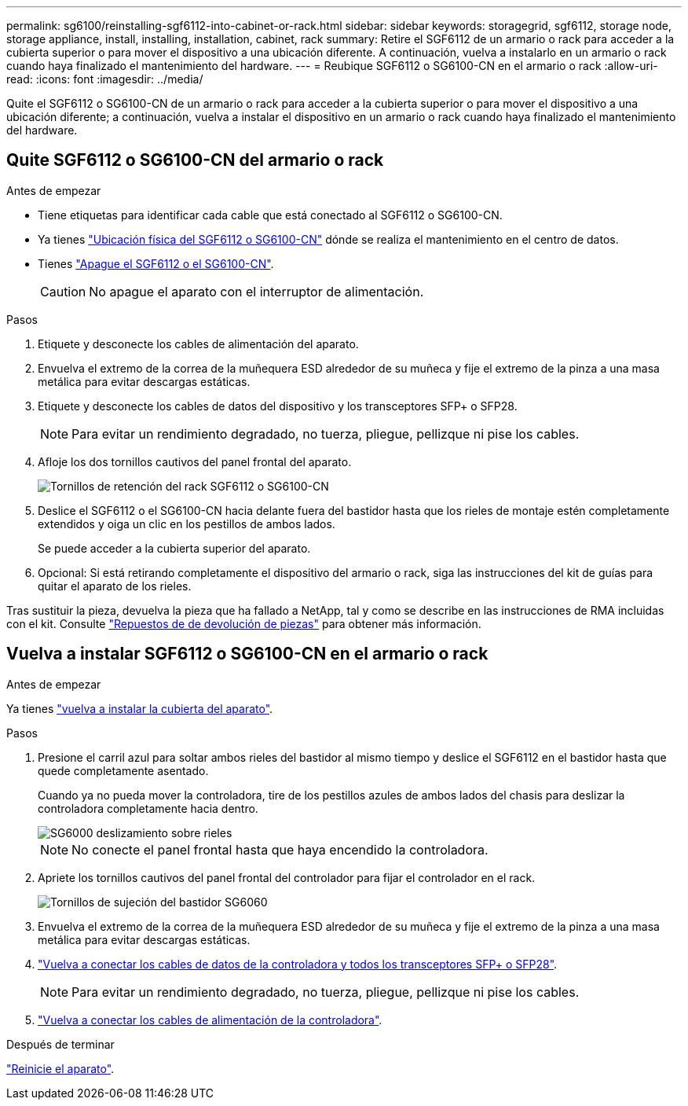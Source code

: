 ---
permalink: sg6100/reinstalling-sgf6112-into-cabinet-or-rack.html 
sidebar: sidebar 
keywords: storagegrid, sgf6112, storage node, storage appliance, install, installing, installation, cabinet, rack 
summary: Retire el SGF6112 de un armario o rack para acceder a la cubierta superior o para mover el dispositivo a una ubicación diferente. A continuación, vuelva a instalarlo en un armario o rack cuando haya finalizado el mantenimiento del hardware. 
---
= Reubique SGF6112 o SG6100-CN en el armario o rack
:allow-uri-read: 
:icons: font
:imagesdir: ../media/


[role="lead"]
Quite el SGF6112 o SG6100-CN de un armario o rack para acceder a la cubierta superior o para mover el dispositivo a una ubicación diferente; a continuación, vuelva a instalar el dispositivo en un armario o rack cuando haya finalizado el mantenimiento del hardware.



== Quite SGF6112 o SG6100-CN del armario o rack

.Antes de empezar
* Tiene etiquetas para identificar cada cable que está conectado al SGF6112 o SG6100-CN.
* Ya tienes link:locating-sgf6112-in-data-center.html["Ubicación física del SGF6112 o SG6100-CN"] dónde se realiza el mantenimiento en el centro de datos.
* Tienes link:power-sgf6112-off-on.html#shut-down-the-sgf6112-appliance-or-sg6100-cn-controller["Apague el SGF6112 o el SG6100-CN"].
+

CAUTION: No apague el aparato con el interruptor de alimentación.



.Pasos
. Etiquete y desconecte los cables de alimentación del aparato.
. Envuelva el extremo de la correa de la muñequera ESD alrededor de su muñeca y fije el extremo de la pinza a una masa metálica para evitar descargas estáticas.
. Etiquete y desconecte los cables de datos del dispositivo y los transceptores SFP+ o SFP28.
+

NOTE: Para evitar un rendimiento degradado, no tuerza, pliegue, pellizque ni pise los cables.

. Afloje los dos tornillos cautivos del panel frontal del aparato.
+
image::../media/sg6060_rack_retaining_screws.png[Tornillos de retención del rack SGF6112 o SG6100-CN]

. Deslice el SGF6112 o el SG6100-CN hacia delante fuera del bastidor hasta que los rieles de montaje estén completamente extendidos y oiga un clic en los pestillos de ambos lados.
+
Se puede acceder a la cubierta superior del aparato.

. Opcional: Si está retirando completamente el dispositivo del armario o rack, siga las instrucciones del kit de guías para quitar el aparato de los rieles.


Tras sustituir la pieza, devuelva la pieza que ha fallado a NetApp, tal y como se describe en las instrucciones de RMA incluidas con el kit. Consulte https://mysupport.netapp.com/site/info/rma["Repuestos de  de devolución de piezas"^] para obtener más información.



== Vuelva a instalar SGF6112 o SG6100-CN en el armario o rack

.Antes de empezar
Ya tienes link:reinstalling-sgf6112-cover.html["vuelva a instalar la cubierta del aparato"].

.Pasos
. Presione el carril azul para soltar ambos rieles del bastidor al mismo tiempo y deslice el SGF6112 en el bastidor hasta que quede completamente asentado.
+
Cuando ya no pueda mover la controladora, tire de los pestillos azules de ambos lados del chasis para deslizar la controladora completamente hacia dentro.

+
image::../media/sg6000_cn_rails_blue_button.gif[SG6000 deslizamiento sobre rieles]

+

NOTE: No conecte el panel frontal hasta que haya encendido la controladora.

. Apriete los tornillos cautivos del panel frontal del controlador para fijar el controlador en el rack.
+
image::../media/sg6060_rack_retaining_screws.png[Tornillos de sujeción del bastidor SG6060]

. Envuelva el extremo de la correa de la muñequera ESD alrededor de su muñeca y fije el extremo de la pinza a una masa metálica para evitar descargas estáticas.
. link:../installconfig/cabling-appliance.html["Vuelva a conectar los cables de datos de la controladora y todos los transceptores SFP+ o SFP28"].
+

NOTE: Para evitar un rendimiento degradado, no tuerza, pliegue, pellizque ni pise los cables.

. link:../installconfig/connecting-power-cords-and-applying-power.html["Vuelva a conectar los cables de alimentación de la controladora"].


.Después de terminar
link:power-sgf6112-off-on.html#power-on-sgf6112-or-sg6100-cn-and-verify-operation["Reinicie el aparato"].
